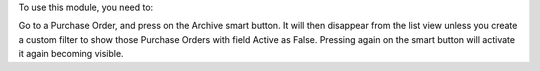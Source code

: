 To use this module, you need to:

Go to a Purchase Order, and press on the Archive smart button.
It will then disappear from the list view unless you create a custom filter
to show those Purchase Orders with field Active as False.
Pressing again on the smart button will activate it again becoming visible.
